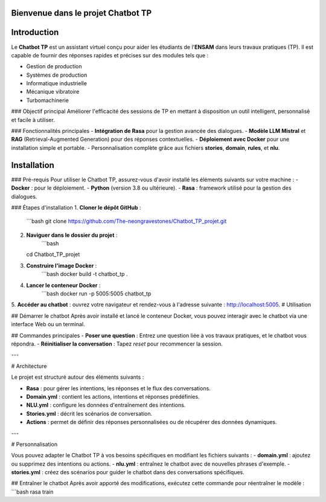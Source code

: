 Bienvenue dans le projet Chatbot TP
==================================

.. image:: im.JPG
   :width: 100%
   :alt: Bannière du projet Chatbot TP

Introduction
============
Le **Chatbot TP** est un assistant virtuel conçu pour aider les étudiants de l'**ENSAM** dans leurs travaux pratiques (TP). Il est capable de fournir des réponses rapides et précises sur des modules tels que :

- Gestion de production  
- Systèmes de production  
- Informatique industrielle  
- Mécanique vibratoire  
- Turbomachinerie  

### Objectif principal
Améliorer l'efficacité des sessions de TP en mettant à disposition un outil intelligent, personnalisé et facile à utiliser.

### Fonctionnalités principales
- **Intégration de Rasa** pour la gestion avancée des dialogues.  
- **Modèle LLM Mistral** et **RAG** (Retrieval-Augmented Generation) pour des réponses contextuelles.  
- **Déploiement avec Docker** pour une installation simple et portable.  
- Personnalisation complète grâce aux fichiers **stories**, **domain**, **rules**, et **nlu**.  

Installation
============
### Pré-requis
Pour utiliser le Chatbot TP, assurez-vous d'avoir installé les éléments suivants sur votre machine :  
- **Docker** : pour le déploiement.  
- **Python** (version 3.8 ou ultérieure).  
- **Rasa** : framework utilisé pour la gestion des dialogues.  

### Étapes d'installation
1. **Cloner le dépôt GitHub** :  
   ```bash
   git clone https://github.com/The-neongravestones/Chatbot_TP_projet.git
2. **Naviguer dans le dossier du projet** :
    ```bash
   cd Chatbot_TP_projet
3. **Construire l'image Docker** :
    ```bash
    docker build -t chatbot_tp .
4. **Lancer le conteneur Docker** :
    ```bash
    docker run -p 5005:5005 chatbot_tp
5. **Accéder au chatbot** : ouvrez votre navigateur et rendez-vous à l'adresse suivante :
http://localhost:5005.
# Utilisation

## Démarrer le chatbot
Après avoir installé et lancé le conteneur Docker, vous pouvez interagir avec le chatbot via une interface Web ou un terminal.

## Commandes principales
- **Poser une question** : Entrez une question liée à vos travaux pratiques, et le chatbot vous répondra.  
- **Réinitialiser la conversation** : Tapez `reset` pour recommencer la session.  

---

# Architecture

Le projet est structuré autour des éléments suivants :

- **Rasa** : pour gérer les intentions, les réponses et le flux des conversations.  
- **Domain.yml** : contient les actions, intentions et réponses prédéfinies.  
- **NLU.yml** : configure les données d'entraînement des intentions.  
- **Stories.yml** : décrit les scénarios de conversation.  
- **Actions** : permet de définir des réponses personnalisées ou de récupérer des données dynamiques.  

---

# Personnalisation

Vous pouvez adapter le Chatbot TP à vos besoins spécifiques en modifiant les fichiers suivants :  
- **domain.yml** : ajoutez ou supprimez des intentions ou actions.  
- **nlu.yml** : entraînez le chatbot avec de nouvelles phrases d'exemple.  
- **stories.yml** : créez des scénarios pour guider le chatbot dans des conversations spécifiques.  

## Entraîner le chatbot
Après avoir apporté des modifications, exécutez cette commande pour réentraîner le modèle :  
```bash
rasa train

